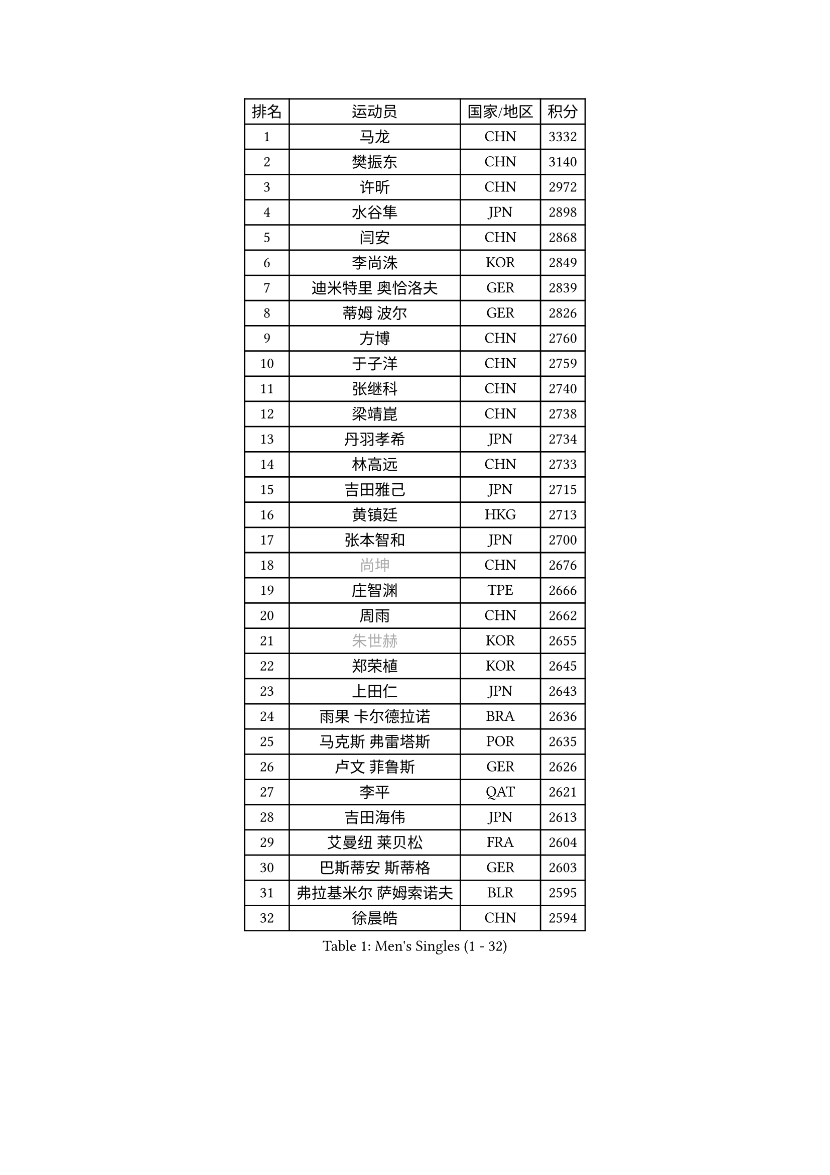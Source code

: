 
#set text(font: ("Courier New", "NSimSun"))
#figure(
  caption: "Men's Singles (1 - 32)",
    table(
      columns: 4,
      [排名], [运动员], [国家/地区], [积分],
      [1], [马龙], [CHN], [3332],
      [2], [樊振东], [CHN], [3140],
      [3], [许昕], [CHN], [2972],
      [4], [水谷隼], [JPN], [2898],
      [5], [闫安], [CHN], [2868],
      [6], [李尚洙], [KOR], [2849],
      [7], [迪米特里 奥恰洛夫], [GER], [2839],
      [8], [蒂姆 波尔], [GER], [2826],
      [9], [方博], [CHN], [2760],
      [10], [于子洋], [CHN], [2759],
      [11], [张继科], [CHN], [2740],
      [12], [梁靖崑], [CHN], [2738],
      [13], [丹羽孝希], [JPN], [2734],
      [14], [林高远], [CHN], [2733],
      [15], [吉田雅己], [JPN], [2715],
      [16], [黄镇廷], [HKG], [2713],
      [17], [张本智和], [JPN], [2700],
      [18], [#text(gray, "尚坤")], [CHN], [2676],
      [19], [庄智渊], [TPE], [2666],
      [20], [周雨], [CHN], [2662],
      [21], [#text(gray, "朱世赫")], [KOR], [2655],
      [22], [郑荣植], [KOR], [2645],
      [23], [上田仁], [JPN], [2643],
      [24], [雨果 卡尔德拉诺], [BRA], [2636],
      [25], [马克斯 弗雷塔斯], [POR], [2635],
      [26], [卢文 菲鲁斯], [GER], [2626],
      [27], [李平], [QAT], [2621],
      [28], [吉田海伟], [JPN], [2613],
      [29], [艾曼纽 莱贝松], [FRA], [2604],
      [30], [巴斯蒂安 斯蒂格], [GER], [2603],
      [31], [弗拉基米尔 萨姆索诺夫], [BLR], [2595],
      [32], [徐晨皓], [CHN], [2594],
    )
  )#pagebreak()

#set text(font: ("Courier New", "NSimSun"))
#figure(
  caption: "Men's Singles (33 - 64)",
    table(
      columns: 4,
      [排名], [运动员], [国家/地区], [积分],
      [33], [马蒂亚斯 法尔克], [SWE], [2586],
      [34], [刘丁硕], [CHN], [2575],
      [35], [丁祥恩], [KOR], [2569],
      [36], [乔纳森 格罗斯], [DEN], [2567],
      [37], [#text(gray, "李廷佑")], [KOR], [2565],
      [38], [沙拉特 卡马尔 阿昌塔], [IND], [2562],
      [39], [奥维迪乌 伊奥内斯库], [ROU], [2560],
      [40], [LAM Siu Hang], [HKG], [2557],
      [41], [吉村真晴], [JPN], [2554],
      [42], [HO Kwan Kit], [HKG], [2554],
      [43], [周恺], [CHN], [2547],
      [44], [亚历山大 希巴耶夫], [RUS], [2546],
      [45], [松平健太], [JPN], [2542],
      [46], [张禹珍], [KOR], [2541],
      [47], [林钟勋], [KOR], [2532],
      [48], [#text(gray, "唐鹏")], [HKG], [2530],
      [49], [帕纳吉奥迪斯 吉奥尼斯], [GRE], [2516],
      [50], [王楚钦], [CHN], [2510],
      [51], [奥马尔 阿萨尔], [EGY], [2506],
      [52], [WANG Zengyi], [POL], [2504],
      [53], [GERELL Par], [SWE], [2503],
      [54], [大岛祐哉], [JPN], [2503],
      [55], [PISTEJ Lubomir], [SVK], [2499],
      [56], [陈卫星], [AUT], [2499],
      [57], [薛飞], [CHN], [2497],
      [58], [博扬 托基奇], [SLO], [2496],
      [59], [贝内迪克特 杜达], [GER], [2492],
      [60], [安东 卡尔伯格], [SWE], [2492],
      [61], [村松雄斗], [JPN], [2488],
      [62], [TAZOE Kenta], [JPN], [2485],
      [63], [吉村和弘], [JPN], [2483],
      [64], [雅克布 迪亚斯], [POL], [2482],
    )
  )#pagebreak()

#set text(font: ("Courier New", "NSimSun"))
#figure(
  caption: "Men's Singles (65 - 96)",
    table(
      columns: 4,
      [排名], [运动员], [国家/地区], [积分],
      [65], [夸德里 阿鲁纳], [NGR], [2482],
      [66], [朴申赫], [PRK], [2481],
      [67], [WALTHER Ricardo], [GER], [2479],
      [68], [侯英超], [CHN], [2476],
      [69], [王臻], [CAN], [2476],
      [70], [MACHI Asuka], [JPN], [2474],
      [71], [OUAICHE Stephane], [ALG], [2473],
      [72], [利亚姆 皮切福德], [ENG], [2473],
      [73], [达米安 艾洛伊], [FRA], [2466],
      [74], [阿德里安 马特内], [FRA], [2465],
      [75], [廖振珽], [TPE], [2460],
      [76], [周启豪], [CHN], [2459],
      [77], [SZOCS Hunor], [ROU], [2456],
      [78], [MONTEIRO Joao], [POR], [2454],
      [79], [赵胜敏], [KOR], [2452],
      [80], [克里斯坦 卡尔松], [SWE], [2451],
      [81], [高宁], [SGP], [2451],
      [82], [PERSSON Jon], [SWE], [2446],
      [83], [特里斯坦 弗洛雷], [FRA], [2445],
      [84], [TAKAKIWA Taku], [JPN], [2443],
      [85], [金珉锡], [KOR], [2441],
      [86], [#text(gray, "WANG Xi")], [GER], [2441],
      [87], [罗伯特 加尔多斯], [AUT], [2439],
      [88], [哈米特 德赛], [IND], [2436],
      [89], [KIM Donghyun], [KOR], [2436],
      [90], [木造勇人], [JPN], [2433],
      [91], [帕特里克 弗朗西斯卡], [GER], [2432],
      [92], [斯特凡 菲格尔], [AUT], [2430],
      [93], [西蒙 高兹], [FRA], [2427],
      [94], [托米斯拉夫 普卡], [CRO], [2427],
      [95], [蒂亚戈 阿波罗尼亚], [POR], [2423],
      [96], [及川瑞基], [JPN], [2423],
    )
  )#pagebreak()

#set text(font: ("Courier New", "NSimSun"))
#figure(
  caption: "Men's Singles (97 - 128)",
    table(
      columns: 4,
      [排名], [运动员], [国家/地区], [积分],
      [97], [ROBINOT Quentin], [FRA], [2418],
      [98], [寇磊], [UKR], [2418],
      [99], [江天一], [HKG], [2417],
      [100], [诺沙迪 阿拉米扬], [IRI], [2417],
      [101], [雅罗斯列夫 扎姆登科], [UKR], [2417],
      [102], [KANG Dongsoo], [KOR], [2413],
      [103], [安德烈 加奇尼], [CRO], [2411],
      [104], [PARK Jeongwoo], [KOR], [2410],
      [105], [森园政崇], [JPN], [2405],
      [106], [阿德里安 克里桑], [ROU], [2403],
      [107], [#text(gray, "HIELSCHER Lars")], [GER], [2402],
      [108], [ANTHONY Amalraj], [IND], [2402],
      [109], [朱霖峰], [CHN], [2399],
      [110], [TREGLER Tomas], [CZE], [2399],
      [111], [ANDERSSON Harald], [SWE], [2398],
      [112], [神巧也], [JPN], [2398],
      [113], [#text(gray, "何志文")], [ESP], [2395],
      [114], [RYUZAKI Tonin], [JPN], [2395],
      [115], [MONTEIRO Thiago], [BRA], [2391],
      [116], [MATSUYAMA Yuki], [JPN], [2390],
      [117], [FANG Yinchi], [CHN], [2388],
      [118], [DRINKHALL Paul], [ENG], [2386],
      [119], [#text(gray, "ZHU Cheng")], [CHN], [2385],
      [120], [LANDRIEU Andrea], [FRA], [2384],
      [121], [KANG Wi Hun], [PRK], [2382],
      [122], [#text(gray, "WANG Jianan")], [CGO], [2381],
      [123], [尼马 阿拉米安], [IRI], [2378],
      [124], [SAMBE Kohei], [JPN], [2374],
      [125], [POLANSKY Tomas], [CZE], [2373],
      [126], [FLORAS Robert], [POL], [2372],
      [127], [WANG Wei], [ESP], [2372],
      [128], [陈建安], [TPE], [2369],
    )
  )